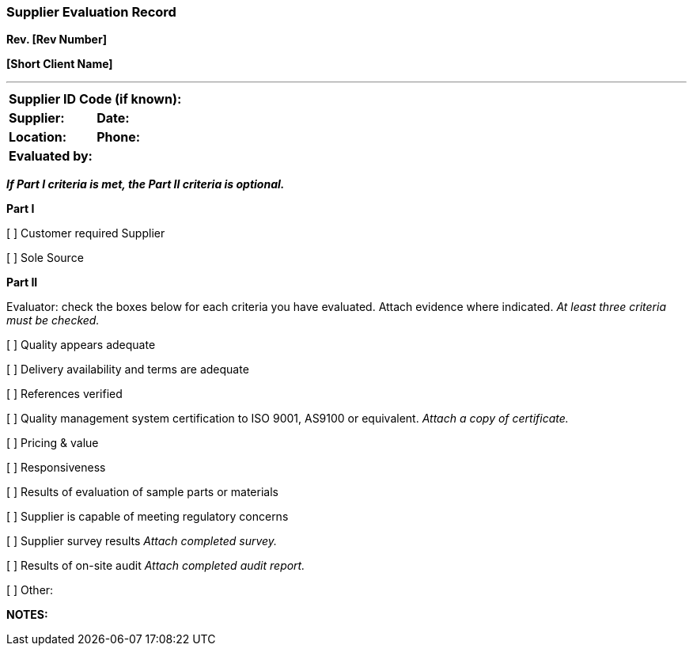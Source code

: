 === Supplier Evaluation Record +

*Rev. [Rev Number]* +

*[Short Client Name]*


---

[cols=",",options="header",]
|===
2+|*Supplier ID Code (if known):*
|*Supplier:* |*Date:*
|*Location:* |*Phone:*
|*Evaluated by:* |
|===

[.text-center]
*_If Part I criteria is met, the Part II criteria is optional._*

====

*Part I*

[ ] Customer required Supplier

[ ] Sole Source

====

====

*Part II*

Evaluator: check the boxes below for each criteria you have evaluated.
Attach evidence where indicated. _At least [.underline]#three# criteria
must be checked._

[ ] Quality appears adequate

[ ] Delivery availability and terms are adequate

[ ] References verified

[ ] Quality management system certification to ISO 9001, AS9100 or
equivalent. _Attach a copy of certificate._

[ ] Pricing & value

[ ] Responsiveness

[ ] Results of evaluation of sample parts or materials

[ ] Supplier is capable of meeting regulatory concerns

[ ] Supplier survey results _Attach completed survey._

[ ] Results of on-site audit _Attach completed audit report._

[ ] Other: ____________________________________________________________

*NOTES:*
